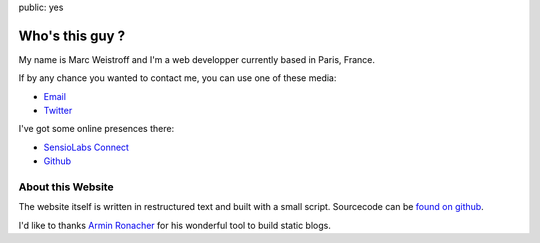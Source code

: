 public: yes

Who's this guy ?
================

My name is Marc Weistroff and I'm a web developper currently based in Paris, France.

If by any chance you wanted to contact me, you can use one of these media:

- `Email <marc.weistroff@gmail.com>`_
- `Twitter <https://twitter.com/futurecat>`_

I've got some online presences there:

- `SensioLabs Connect <https://connect.sensiolabs.com/profile/futurecat>`_
- `Github <https://github.com/marcw>`_

About this Website
------------------

The website itself is written in restructured text and built with a small
script. Sourcecode can be `found on github
<http://github.com/marcw/blog>`_.

I'd like to thanks `Armin Ronacher <http://lucumr.pocoo.org/>`_ for his wonderful tool to build static blogs.
